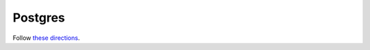 Postgres
========

Follow `these directions <https://www.digitalocean.com/community/tutorials/how-to-install-and-use-postgresql-on-ubuntu-18-04>`_.
